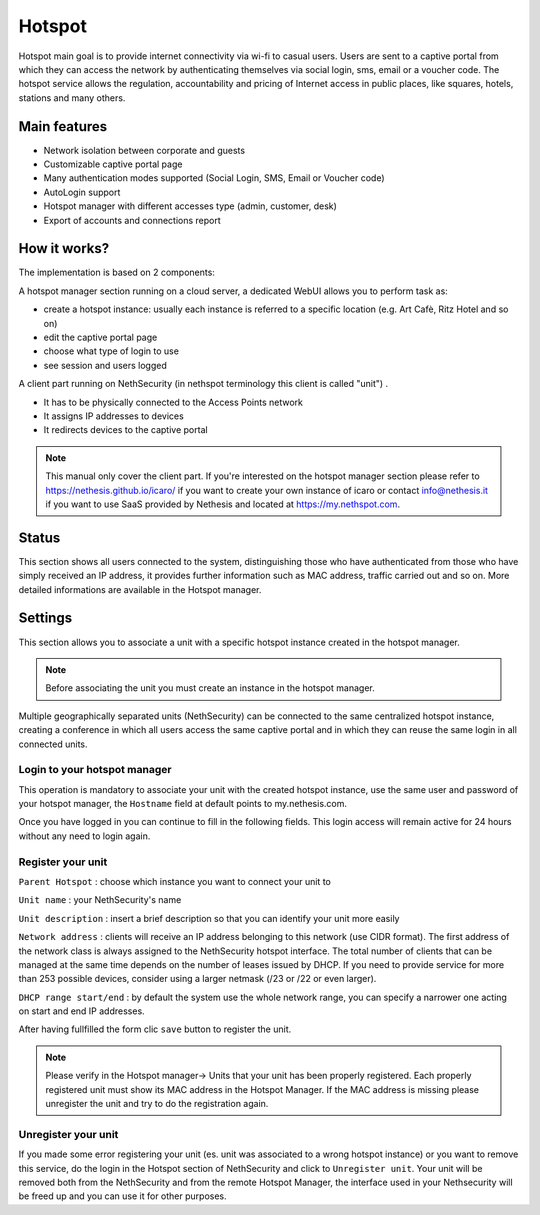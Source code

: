 =======
Hotspot
=======

Hotspot main goal is to provide internet connectivity via wi-fi to casual users. Users are sent to a captive portal from which they can access the network by authenticating themselves via social login, sms, email or a voucher code. 
The hotspot service allows the regulation, accountability and pricing of Internet access in public places, like squares, hotels, stations and many others.

Main features
-------------

* Network isolation between corporate and guests

* Customizable captive portal page 

* Many authentication modes supported (Social Login, SMS, Email or Voucher code)

* AutoLogin support 

* Hotspot manager with different accesses type (admin, customer, desk)

* Export of accounts and connections report

How it works?
-------------

The implementation is based on 2 components:

A hotspot manager section running on a cloud server, a dedicated WebUI allows you to perform task as:

* create a hotspot instance: usually each instance is referred to a specific location (e.g. Art Cafè, Ritz Hotel and so on)

* edit the captive portal page

* choose what type of login to use

* see session and users logged

A client part running on NethSecurity (in nethspot terminology this client is called "unit") .

* It has to be physically connected to the Access Points network
* It assigns IP addresses to devices 
* It redirects devices to the captive portal

.. note::
   This manual only cover the client part.
   If you're interested on the hotspot manager section please refer to https://nethesis.github.io/icaro/ if you want to create your own instance of icaro or contact info@nethesis.it if you want to use SaaS provided by Nethesis and located at https://my.nethspot.com.

Status
------

This section shows all users connected to the system, distinguishing those who have authenticated from those who have simply received an IP address, it provides further information such as MAC address, traffic carried out and so on.
More detailed informations are available in the Hotspot manager.

Settings
--------
This section allows you to associate a unit with a specific hotspot instance created in the hotspot manager.

.. note:: Before associating the unit you must create an instance in the hotspot manager.

Multiple geographically separated units (NethSecurity) can be connected to the same centralized hotspot instance, creating a conference in which all users access the same captive portal and in which they can reuse the same login in all connected units.

Login to your hotspot manager
^^^^^^^^^^^^^^^^^^^^^^^^^^^^^

This operation is mandatory to associate your unit with the created hotspot instance, use the same user and password of your hotspot manager, the ``Hostname`` field at default points to my.nethesis.com.

Once you have logged in you can continue to fill in the following fields.
This login access will remain active for 24 hours without any need to login again.

Register your unit
^^^^^^^^^^^^^^^^^^

``Parent Hotspot`` : choose which instance you want to connect your unit to

``Unit name`` : your NethSecurity's name

``Unit description`` : insert a brief description so that you can identify your unit more easily

``Network address`` : clients will receive an IP address belonging to this network (use CIDR format).
The first address of the network class is always assigned to the NethSecurity hotspot interface.
The total number of clients that can be managed at the same time depends on the number of leases issued by DHCP.
If you need to provide service for more than 253 possible devices, consider using a larger netmask (/23 or /22 or even larger).

``DHCP range start/end`` : by default the system use the whole network range, you can specify a narrower one acting on start and end IP addresses.

After having fullfilled the form clic ``save`` button to register the unit.

.. note:: Please verify in the Hotspot manager-> Units that your unit has been properly registered. Each properly registered unit must show its MAC address in the Hotspot Manager. If the MAC address is missing please unregister the unit and try to do the registration again.

Unregister your unit
^^^^^^^^^^^^^^^^^^^^

If you made some error registering your unit (es. unit was associated to a wrong hotspot instance) or you want to remove this service, do the login in the Hotspot section of NethSecurity and click to ``Unregister unit``.
Your unit will be removed both from the NethSecurity and from the remote Hotspot Manager, the interface used in your Nethsecurity will be freed up and you can use it for other purposes.

